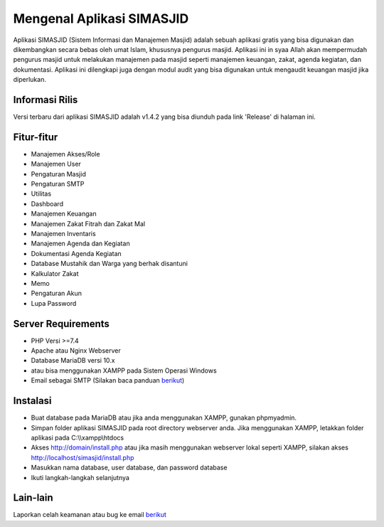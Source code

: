 ##########################
Mengenal Aplikasi SIMASJID
##########################

Aplikasi SIMASJID (Sistem Informasi dan Manajemen Masjid) adalah sebuah aplikasi gratis
yang bisa digunakan dan dikembangkan secara bebas oleh umat Islam, khususnya pengurus masjid.
Aplikasi ini in syaa Allah akan mempermudah pengurus masjid untuk melakukan manajemen pada masjid
seperti manajemen keuangan, zakat, agenda kegiatan, dan dokumentasi. Aplikasi ini dilengkapi juga 
dengan modul audit yang bisa digunakan untuk mengaudit keuangan masjid jika diperlukan.

*******************
Informasi Rilis
*******************

Versi terbaru dari aplikasi SIMASJID adalah v1.4.2 yang bisa diunduh pada link 'Release' di halaman ini.

**************************
Fitur-fitur
**************************

- Manajemen Akses/Role
- Manajemen User
- Pengaturan Masjid
- Pengaturan SMTP
- Utilitas
- Dashboard
- Manajemen Keuangan
- Manajemen Zakat Fitrah dan Zakat Mal
- Manajemen Inventaris
- Manajemen Agenda dan Kegiatan
- Dokumentasi Agenda Kegiatan
- Database Mustahik dan Warga yang berhak disantuni
- Kalkulator Zakat
- Memo
- Pengaturan Akun
- Lupa Password

*******************
Server Requirements
*******************

- PHP Versi >=7.4
- Apache atau Nginx Webserver
- Database MariaDB versi 10.x
- atau bisa menggunakan XAMPP pada Sistem Operasi Windows
- Email sebagai SMTP  (Silakan baca panduan `berikut <https://www.dewaweb.com/blog/cara-setting-smtp-gmail/>`_)

************
Instalasi
************

- Buat database pada MariaDB atau jika anda menggunakan XAMPP, gunakan phpmyadmin.
- Simpan folder aplikasi SIMASJID pada root directory webserver anda. Jika menggunakan XAMPP, letakkan folder aplikasi pada C:\\\\xampp\\htdocs
- Akses http://domain/install.php atau jika masih menggunakan webserver lokal seperti XAMPP, silakan akses http://localhost/simasjid/install.php
- Masukkan nama database, user database, dan password database
- Ikuti langkah-langkah selanjutnya

*********
Lain-lain
*********

Laporkan celah keamanan atau bug ke email `berikut <mailto:mrnaeem@tutanota.com>`_
